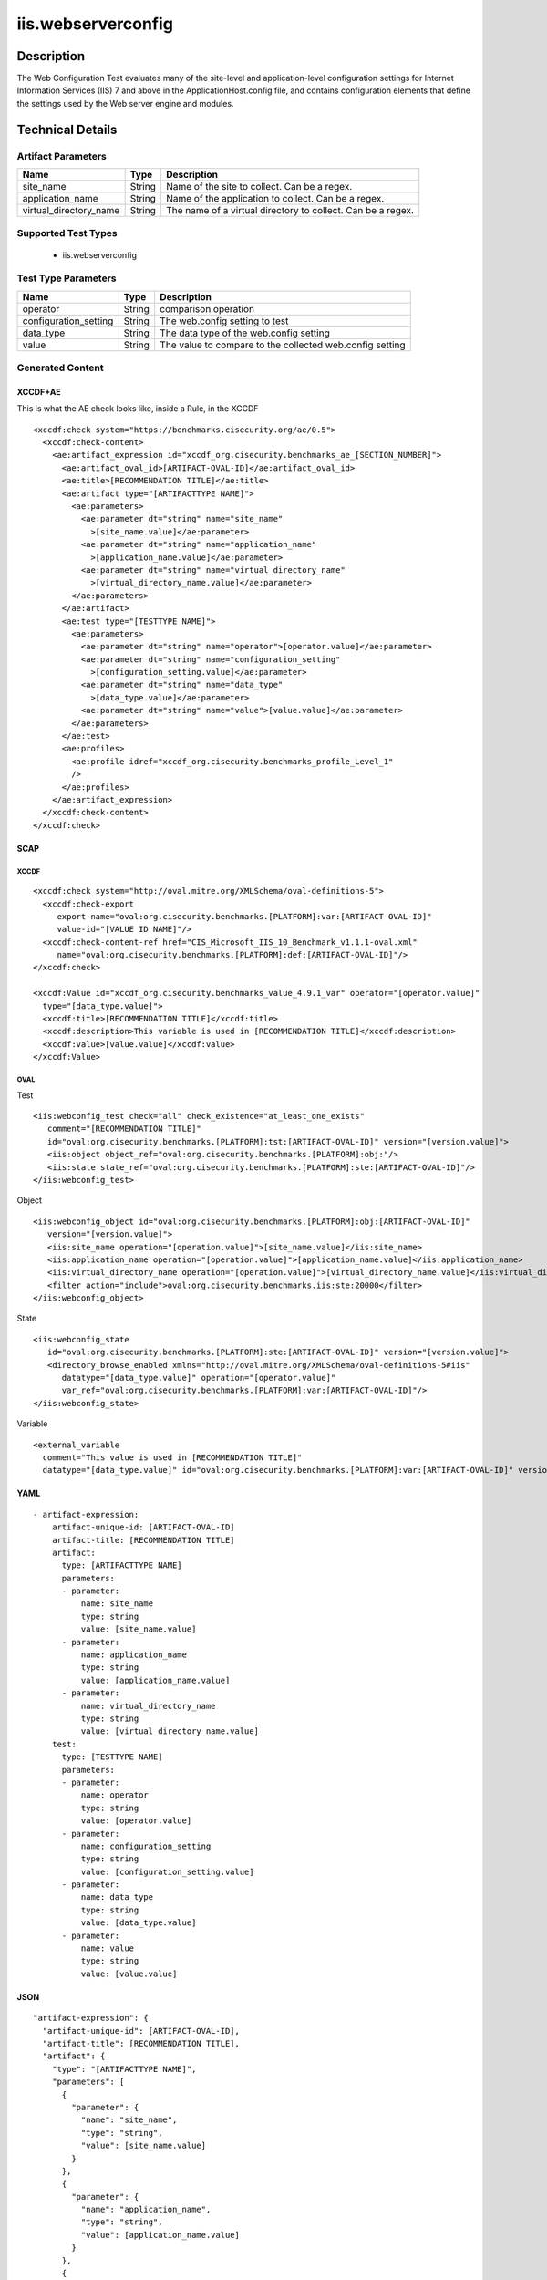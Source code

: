 iis.webserverconfig
===================

Description
-----------

The Web Configuration Test evaluates many of the site-level and
application-level configuration settings for Internet Information
Services (IIS) 7 and above in the ApplicationHost.config file, and
contains configuration elements that define the settings used by the Web
server engine and modules.

Technical Details
-----------------

Artifact Parameters
~~~~~~~~~~~~~~~~~~~

+-------------------------------------+-------------+------------------+
| Name                                | Type        | Description      |
+=====================================+=============+==================+
| site_name                           | String      | Name of the site |
|                                     |             | to collect. Can  |
|                                     |             | be a regex.      |
+-------------------------------------+-------------+------------------+
| application_name                    | String      | Name of the      |
|                                     |             | application to   |
|                                     |             | collect. Can be  |
|                                     |             | a regex.         |
+-------------------------------------+-------------+------------------+
| virtual_directory_name              | String      | The name of a    |
|                                     |             | virtual          |
|                                     |             | directory to     |
|                                     |             | collect. Can be  |
|                                     |             | a regex.         |
+-------------------------------------+-------------+------------------+

Supported Test Types
~~~~~~~~~~~~~~~~~~~~

  - iis.webserverconfig

Test Type Parameters
~~~~~~~~~~~~~~~~~~~~

+-----------------------+--------+-----------------------------+
| Name                  | Type   | Description                 |
+=======================+========+=============================+
| operator              | String | comparison operation        |
+-----------------------+--------+-----------------------------+
| configuration_setting | String | The web.config setting to   |
|                       |        | test                        |
+-----------------------+--------+-----------------------------+
| data_type             | String | The data type of the        |
|                       |        | web.config setting          |
+-----------------------+--------+-----------------------------+
| value                 | String | The value to compare to the |
|                       |        | collected web.config        |
|                       |        | setting                     |
+-----------------------+--------+-----------------------------+

Generated Content
~~~~~~~~~~~~~~~~~

XCCDF+AE
^^^^^^^^

This is what the AE check looks like, inside a Rule, in the XCCDF

::

   <xccdf:check system="https://benchmarks.cisecurity.org/ae/0.5">
     <xccdf:check-content>
       <ae:artifact_expression id="xccdf_org.cisecurity.benchmarks_ae_[SECTION_NUMBER]">
         <ae:artifact_oval_id>[ARTIFACT-OVAL-ID]</ae:artifact_oval_id>
         <ae:title>[RECOMMENDATION TITLE]</ae:title>
         <ae:artifact type="[ARTIFACTTYPE NAME]">
           <ae:parameters>
             <ae:parameter dt="string" name="site_name"
               >[site_name.value]</ae:parameter>
             <ae:parameter dt="string" name="application_name"
               >[application_name.value]</ae:parameter>  
             <ae:parameter dt="string" name="virtual_directory_name"
               >[virtual_directory_name.value]</ae:parameter>  
           </ae:parameters>
         </ae:artifact>
         <ae:test type="[TESTTYPE NAME]">
           <ae:parameters>
             <ae:parameter dt="string" name="operator">[operator.value]</ae:parameter>
             <ae:parameter dt="string" name="configuration_setting"
               >[configuration_setting.value]</ae:parameter>
             <ae:parameter dt="string" name="data_type"
               >[data_type.value]</ae:parameter>
             <ae:parameter dt="string" name="value">[value.value]</ae:parameter>
           </ae:parameters>
         </ae:test>
         <ae:profiles>
           <ae:profile idref="xccdf_org.cisecurity.benchmarks_profile_Level_1"
           />
         </ae:profiles>
       </ae:artifact_expression>
     </xccdf:check-content>
   </xccdf:check>

SCAP
^^^^

XCCDF
'''''

::

   <xccdf:check system="http://oval.mitre.org/XMLSchema/oval-definitions-5">
     <xccdf:check-export
        export-name="oval:org.cisecurity.benchmarks.[PLATFORM]:var:[ARTIFACT-OVAL-ID]"
        value-id="[VALUE ID NAME]"/>
     <xccdf:check-content-ref href="CIS_Microsoft_IIS_10_Benchmark_v1.1.1-oval.xml"
        name="oval:org.cisecurity.benchmarks.[PLATFORM]:def:[ARTIFACT-OVAL-ID]"/>
   </xccdf:check>

   <xccdf:Value id="xccdf_org.cisecurity.benchmarks_value_4.9.1_var" operator="[operator.value]"
     type="[data_type.value]">
     <xccdf:title>[RECOMMENDATION TITLE]</xccdf:title>
     <xccdf:description>This variable is used in [RECOMMENDATION TITLE]</xccdf:description>
     <xccdf:value>[value.value]</xccdf:value>
   </xccdf:Value>

OVAL
''''

Test

::

   <iis:webconfig_test check="all" check_existence="at_least_one_exists"
      comment="[RECOMMENDATION TITLE]"
      id="oval:org.cisecurity.benchmarks.[PLATFORM]:tst:[ARTIFACT-OVAL-ID]" version="[version.value]">
      <iis:object object_ref="oval:org.cisecurity.benchmarks.[PLATFORM]:obj:"/>
      <iis:state state_ref="oval:org.cisecurity.benchmarks.[PLATFORM]:ste:[ARTIFACT-OVAL-ID]"/>
   </iis:webconfig_test>

Object

::

   <iis:webconfig_object id="oval:org.cisecurity.benchmarks.[PLATFORM]:obj:[ARTIFACT-OVAL-ID]"
      version="[version.value]">
      <iis:site_name operation="[operation.value]">[site_name.value]</iis:site_name>
      <iis:application_name operation="[operation.value]">[application_name.value]</iis:application_name>
      <iis:virtual_directory_name operation="[operation.value]">[virtual_directory_name.value]</iis:virtual_directory_name>
      <filter action="include">oval:org.cisecurity.benchmarks.iis:ste:20000</filter>
   </iis:webconfig_object> 
     

State

::

   <iis:webconfig_state
      id="oval:org.cisecurity.benchmarks.[PLATFORM]:ste:[ARTIFACT-OVAL-ID]" version="[version.value]">
      <directory_browse_enabled xmlns="http://oval.mitre.org/XMLSchema/oval-definitions-5#iis"
         datatype="[data_type.value]" operation="[operator.value]"
         var_ref="oval:org.cisecurity.benchmarks.[PLATFORM]:var:[ARTIFACT-OVAL-ID]"/>
   </iis:webconfig_state> 

Variable
        

::

   <external_variable
     comment="This value is used in [RECOMMENDATION TITLE]"
     datatype="[data_type.value]" id="oval:org.cisecurity.benchmarks.[PLATFORM]:var:[ARTIFACT-OVAL-ID]" version="[version.value]"/>                   

YAML
^^^^

::

   - artifact-expression:
       artifact-unique-id: [ARTIFACT-OVAL-ID]
       artifact-title: [RECOMMENDATION TITLE]
       artifact:
         type: [ARTIFACTTYPE NAME]
         parameters:
         - parameter: 
             name: site_name
             type: string
             value: [site_name.value]
         - parameter: 
             name: application_name
             type: string
             value: [application_name.value]
         - parameter: 
             name: virtual_directory_name
             type: string
             value: [virtual_directory_name.value]        
       test:
         type: [TESTTYPE NAME]
         parameters:
         - parameter:
             name: operator
             type: string
             value: [operator.value]
         - parameter: 
             name: configuration_setting
             type: string
             value: [configuration_setting.value]
         - parameter:
             name: data_type
             type: string
             value: [data_type.value]
         - parameter: 
             name: value
             type: string
             value: [value.value]       

JSON
^^^^

::

   "artifact-expression": {
     "artifact-unique-id": [ARTIFACT-OVAL-ID],
     "artifact-title": [RECOMMENDATION TITLE],
     "artifact": {
       "type": "[ARTIFACTTYPE NAME]",
       "parameters": [
         {
           "parameter": {
             "name": "site_name",
             "type": "string",
             "value": [site_name.value]
           }
         },
         {
           "parameter": {
             "name": "application_name",
             "type": "string",
             "value": [application_name.value]
           }
         },
         {
           "parameter": {
             "name": "virtual_directory_name",
             "type": "string",
             "value": [virtual_directory_name.value]
           }
         }
       ]
     },
     "test": {
       "type": [TESTTYPE NAME],
       "parameters": [
         {
           "parameter": {
             "name": "operator",
             "type": "string",
             "value": [operator.value]
           }
         },
         {
           "parameter": {
             "name": "configuration_setting",
             "type": "string",
             "value": [configuration_setting.value]
           }
         },
         {
           "parameter": {
             "name": "data_type",
             "type": "string",
             "value": [data_type.value]
           }
         },
         {
           "parameter": {
             "name": "value",
             "type": "string",
             "value": [value.value]
           }
         }
       ]
     }
   }
